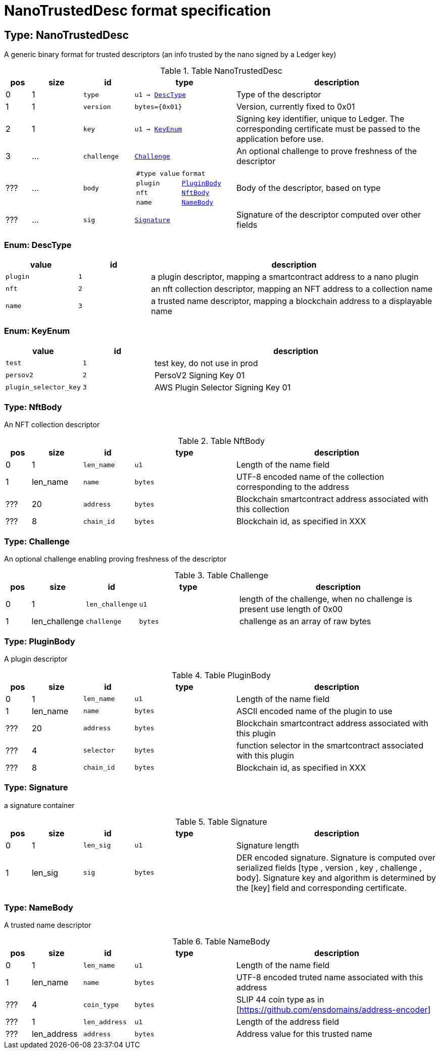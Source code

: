 = NanoTrustedDesc format specification

[[type-nano_trusted_desc]]
== Type: NanoTrustedDesc

A generic binary format for trusted descriptors (an info trusted by the nano signed by a Ledger key)


.Table NanoTrustedDesc
[cols="^.^1,^.^2,^.^2m,^.^4m,^.^8"]
|===
| pos | size | id | type | description
    

| 0 | 1 | type
| u1 → <<enum-nano_trusted_desc-desc_type,DescType>>
| Type of the descriptor

| 1 | 1 | version
| bytes={0x01}
| Version, currently fixed to 0x01

| 2 | 1 | key
| u1 → <<enum-nano_trusted_desc-key_enum,KeyEnum>>
| Signing key identifier, unique to Ledger. 
The corresponding certificate must be passed to the application before use.


| 3 | ... | challenge
| <<type-nano_trusted_desc-challenge,Challenge>>
| An optional challenge to prove freshness of the descriptor

| ??? | ... | body
a|
[cols="^.^1m,^.^1m",frame="none",grid="rows"]
!===
! #type value! format
! plugin ! <<type-nano_trusted_desc-plugin_body,PluginBody>>
! nft ! <<type-nano_trusted_desc-nft_body,NftBody>>
! name ! <<type-nano_trusted_desc-name_body,NameBody>>
!===
| Body of the descriptor, based on type

| ??? | ... | sig
| <<type-nano_trusted_desc-signature,Signature>>
| Signature of the descriptor computed over other fields

|===

[[enum-nano_trusted_desc-desc_type]]
=== Enum: DescType

[cols="^.^1m,^.^1m,^.^4"]
|===
| value | id | description

| plugin | 1 | a plugin descriptor, mapping a smartcontract address to a nano plugin
| nft | 2 | an nft collection descriptor, mapping an NFT address to a collection name
| name | 3 | a trusted name descriptor, mapping a blockchain address to a displayable name
|===

[[enum-nano_trusted_desc-key_enum]]
=== Enum: KeyEnum

[cols="^.^1m,^.^1m,^.^4"]
|===
| value | id | description

| test | 1 | test key, do not use in prod
| persov2 | 2 | PersoV2 Signing Key 01
| plugin_selector_key | 3 | AWS Plugin Selector Signing Key 01
|===

[[type-nano_trusted_desc-nft_body]]
=== Type: NftBody

An NFT collection descriptor

.Table NftBody
[cols="^.^1,^.^2,^.^2m,^.^4m,^.^8"]
|===
| pos | size | id | type | description
    

| 0 | 1 | len_name
| u1
| Length of the name field

| 1 | len_name | name
| bytes
| UTF-8 encoded name of the collection corresponding to the address

| ??? | 20 | address
| bytes
| Blockchain smartcontract address associated with this collection

| ??? | 8 | chain_id
| bytes
| Blockchain id, as specified in XXX

|===

[[type-nano_trusted_desc-challenge]]
=== Type: Challenge

An optional challenge enabling proving freshness of the descriptor

.Table Challenge
[cols="^.^1,^.^2,^.^2m,^.^4m,^.^8"]
|===
| pos | size | id | type | description
    

| 0 | 1 | len_challenge
| u1
| length of the challenge, when no challenge is present use length of 0x00

| 1 | len_challenge | challenge
| bytes
| challenge as an array of raw bytes

|===

[[type-nano_trusted_desc-plugin_body]]
=== Type: PluginBody

A plugin descriptor

.Table PluginBody
[cols="^.^1,^.^2,^.^2m,^.^4m,^.^8"]
|===
| pos | size | id | type | description
    

| 0 | 1 | len_name
| u1
| Length of the name field

| 1 | len_name | name
| bytes
| ASCII encoded name of the plugin to use

| ??? | 20 | address
| bytes
| Blockchain smartcontract address associated with this plugin

| ??? | 4 | selector
| bytes
| function selector in the smartcontract associated with this plugin

| ??? | 8 | chain_id
| bytes
| Blockchain id, as specified in XXX

|===

[[type-nano_trusted_desc-signature]]
=== Type: Signature

a signature container

.Table Signature
[cols="^.^1,^.^2,^.^2m,^.^4m,^.^8"]
|===
| pos | size | id | type | description
    

| 0 | 1 | len_sig
| u1
| Signature length

| 1 | len_sig | sig
| bytes
| DER encoded signature.
Signature is computed over serialized fields [type , version , key , challenge , body].
Signature key and algorithm is determined by the [key] field and corresponding certificate.


|===

[[type-nano_trusted_desc-name_body]]
=== Type: NameBody

A trusted name descriptor

.Table NameBody
[cols="^.^1,^.^2,^.^2m,^.^4m,^.^8"]
|===
| pos | size | id | type | description
    

| 0 | 1 | len_name
| u1
| Length of the name field

| 1 | len_name | name
| bytes
| UTF-8 encoded truted name associated with this address

| ??? | 4 | coin_type
| bytes
| SLIP 44 coin type as in [https://github.com/ensdomains/address-encoder]

| ??? | 1 | len_address
| u1
| Length of the address field

| ??? | len_address | address
| bytes
| Address value for this trusted name

|===

